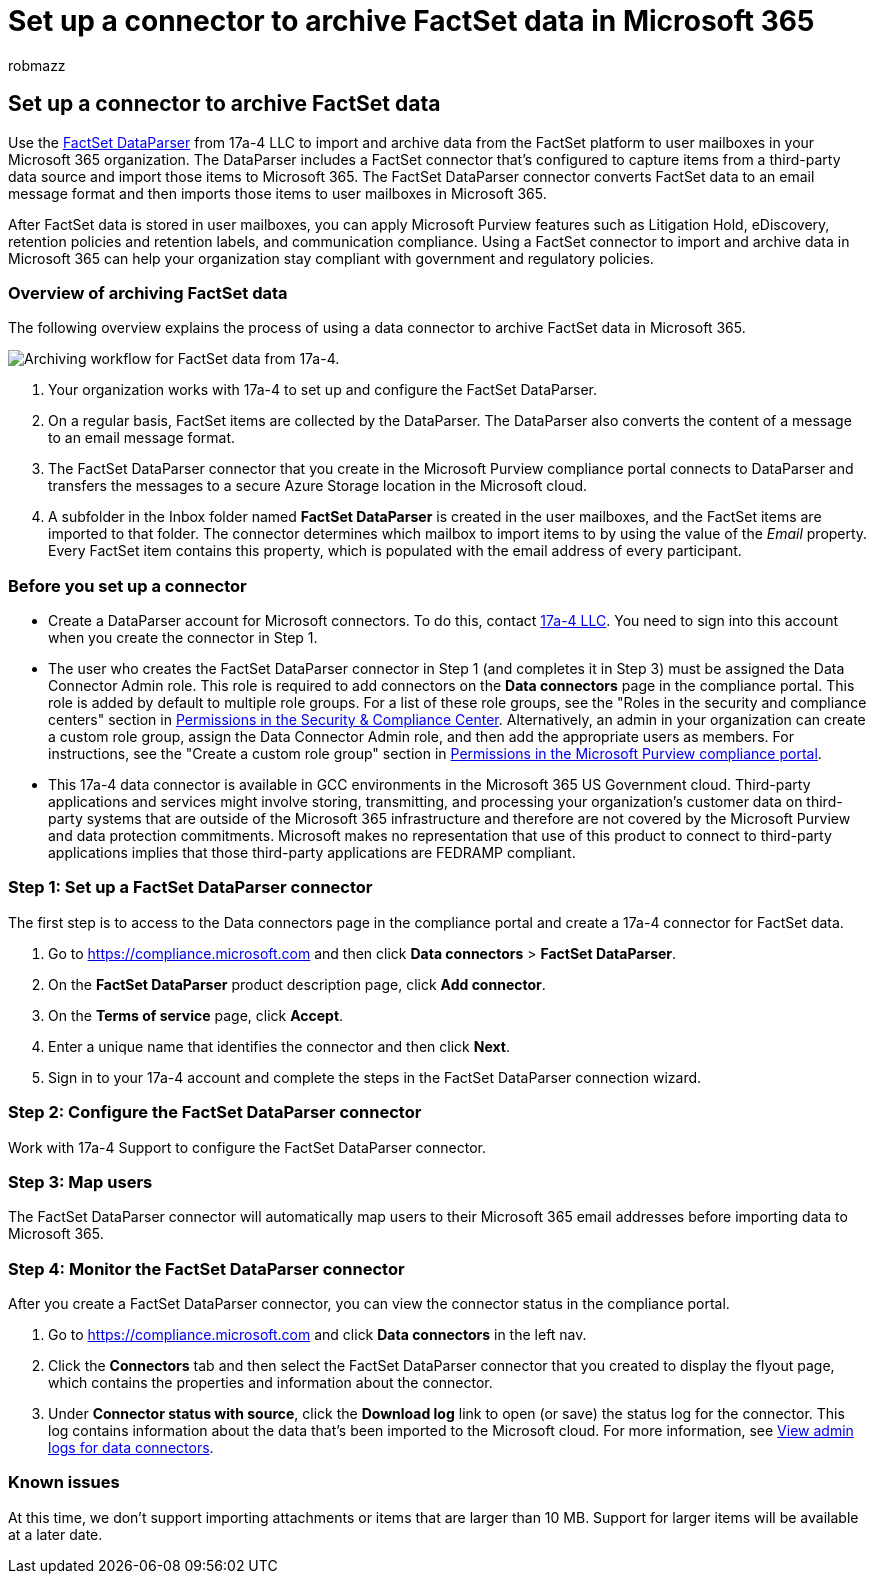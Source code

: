 = Set up a connector to archive FactSet data in Microsoft 365
:audience: Admin
:author: robmazz
:description: Learn how to set up and use a 17a-4 FactSet DataParser connector to import and archive FactSet data in Microsoft 365.
:f1.keywords: ["NOCSH"]
:manager: laurawi
:ms.author: robmazz
:ms.collection: ["tier1", "M365-security-compliance", "data-connectors"]
:ms.date:
:ms.localizationpriority: medium
:ms.service: O365-seccomp
:ms.topic: how-to

== Set up a connector to archive FactSet data

Use the https://www.17a-4.com/factset-dataparser/[FactSet DataParser] from 17a-4 LLC to import and archive data from the FactSet platform to user mailboxes in your Microsoft 365 organization.
The DataParser includes a FactSet connector that's configured to capture items from a third-party data source and import those items to Microsoft 365.
The FactSet DataParser connector converts FactSet data to an email message format and then imports those items to user mailboxes in Microsoft 365.

After FactSet data is stored in user mailboxes, you can apply Microsoft Purview features such as Litigation Hold, eDiscovery, retention policies and retention labels, and communication compliance.
Using a FactSet connector to import and archive data in Microsoft 365 can help your organization stay compliant with government and regulatory policies.

=== Overview of archiving FactSet data

The following overview explains the process of using a data connector to archive FactSet data in Microsoft 365.

image::../media/FactSetDataParserConnectorWorkflow.png[Archiving workflow for FactSet data from 17a-4.]

. Your organization works with 17a-4 to set up and configure the FactSet DataParser.
. On a regular basis, FactSet items are collected by the DataParser.
The DataParser also converts the content of a message to an email message format.
. The FactSet DataParser connector that you create in the Microsoft Purview compliance portal connects to DataParser and transfers the messages to a secure Azure Storage location in the Microsoft cloud.
. A subfolder in the Inbox folder named *FactSet DataParser* is created in the user mailboxes, and the FactSet items are imported to that folder.
The connector determines which mailbox to import items to by using the value of the _Email_ property.
Every FactSet item contains this property, which is populated with the email address of every participant.

=== Before you set up a connector

* Create a DataParser account for Microsoft connectors.
To do this, contact https://www.17a-4.com/contact/[17a-4 LLC].
You need to sign into this account when you create the connector in Step 1.
* The user who creates the FactSet DataParser connector in Step 1 (and completes it in Step 3) must be assigned the Data Connector Admin role.
This role is required to add connectors on the *Data connectors* page in the compliance portal.
This role is added by default to multiple role groups.
For a list of these role groups, see the "Roles in the security and compliance centers" section in link:../security/office-365-security/permissions-in-the-security-and-compliance-center.md#roles-in-the-security--compliance-center[Permissions in the Security & Compliance Center].
Alternatively, an admin in your organization can create a custom role group, assign the Data Connector Admin role, and then add the appropriate users as members.
For instructions, see the "Create a custom role group" section in link:microsoft-365-compliance-center-permissions.md#create-a-custom-role-group[Permissions in the Microsoft Purview compliance portal].
* This 17a-4 data connector is available in GCC environments in the Microsoft 365 US Government cloud.
Third-party applications and services might involve storing, transmitting, and processing your organization's customer data on third-party systems that are outside of the Microsoft 365 infrastructure and therefore are not covered by the Microsoft Purview and data protection commitments.
Microsoft makes no representation that use of this product to connect to third-party applications implies that those third-party applications are FEDRAMP compliant.

=== Step 1: Set up a FactSet DataParser connector

The first step is to access to the Data connectors page in the compliance portal and create a 17a-4 connector for FactSet data.

. Go to https://compliance.microsoft.com and then click *Data connectors* > *FactSet DataParser*.
. On the *FactSet DataParser* product description page, click *Add connector*.
. On the *Terms of service* page, click *Accept*.
. Enter a unique name that identifies the connector and then click *Next*.
. Sign in to your 17a-4 account and complete the steps in the FactSet DataParser connection wizard.

=== Step 2: Configure the FactSet DataParser connector

Work with 17a-4 Support to configure the FactSet DataParser connector.

=== Step 3: Map users

The FactSet DataParser connector will automatically map users to their Microsoft 365 email addresses before importing data to Microsoft 365.

=== Step 4: Monitor the FactSet DataParser connector

After you create a FactSet DataParser connector, you can view the connector status in the compliance portal.

. Go to https://compliance.microsoft.com and click *Data connectors* in the left nav.
. Click the *Connectors* tab and then select the FactSet DataParser connector that you created to display the flyout page, which contains the properties and information about the connector.
. Under *Connector status with source*, click the *Download log* link to open (or save) the status log for the connector.
This log contains information about the data that's been imported to the Microsoft cloud.
For more information, see xref:data-connector-admin-logs.adoc[View admin logs for data connectors].

=== Known issues

At this time, we don't support importing attachments or items that are larger than 10 MB.
Support for larger items will be available at a later date.
